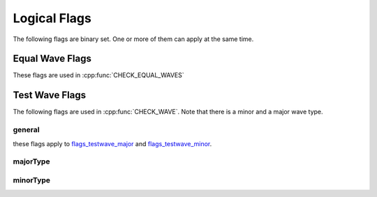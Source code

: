 .. vim: set et sts=3 sw=3 tw=79:

.. _flags:

Logical Flags
-------------

The following flags are binary set. One or more of them can apply at the same
time.

.. _flags_equalwave:

Equal Wave Flags
^^^^^^^^^^^^^^^^

These flags are used in :cpp:func:`CHECK_EQUAL_WAVES`

.. doxygengroup:: EqualWaveFlags


.. _flags_testwave:

Test Wave Flags
^^^^^^^^^^^^^^^

The following flags are used in :cpp:func:`CHECK_WAVE`. Note that there is a
minor and a major wave type.

.. _flags_testwave_general:

general
"""""""

these flags apply to flags_testwave_major_ and
flags_testwave_minor_.

.. doxygengroup:: TestWaveFlagsGeneral

.. _flags_testwave_major:

majorType
"""""""""

.. doxygengroup:: TestWaveFlagsMajor

.. _flags_testwave_minor:

minorType
"""""""""

.. doxygengroup:: TestWaveFlagsMinor

